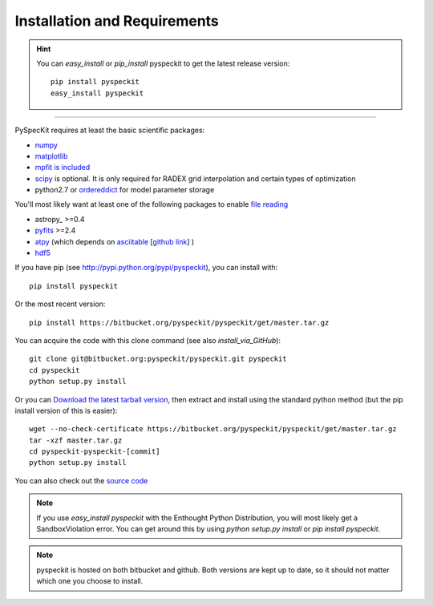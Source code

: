 Installation and Requirements
=============================

.. hint::
    You can *easy_install* or *pip_install* pyspeckit to get the latest release version: ::


        pip install pyspeckit
        easy_install pyspeckit



-------

PySpecKit requires at least the basic scientific packages:

* `numpy <http://numpy.scipy.org/>`_
* `matplotlib <http://matplotlib.sourceforge.net>`_
* `mpfit is included <http://code.google.com/p/astrolibpy/source/browse/trunk/mpfit>`_
* `scipy <http://www.scipy.org/>`_ is optional. It is  only required for RADEX
  grid interpolation and certain types of optimization
* python2.7 or `ordereddict <http://pypi.python.org/pypi/ordereddict>`_ for model parameter storage

You'll most likely want at least one of the following packages
to enable `file reading <readers>`_

* astropy_ >=0.4
* `pyfits <http://www.stsci.edu/resources/software_hardware/pyfits/Download>`_ >=2.4
* `atpy <http://atpy.github.com/>`_ (which depends on `asciitable <http://cxc.harvard.edu/contrib/asciitable/>`_ [`github link <https://github.com/taldcroft/asciitable>`_] )
* `hdf5 <http://www.pytables.org/moin>`_

If you have pip (see http://pypi.python.org/pypi/pyspeckit), you can install with::

    pip install pyspeckit

Or the most recent version::

    pip install https://bitbucket.org/pyspeckit/pyspeckit/get/master.tar.gz

You can acquire the code with this clone command (see also `install_via_GitHub`)::

    git clone git@bitbucket.org:pyspeckit/pyspeckit.git pyspeckit
    cd pyspeckit
    python setup.py install

Or you can `Download the latest tarball version <https://bitbucket.org/pyspeckit/pyspeckit/get/master.tar.gz>`_, 
then extract and install using the standard python method (but the pip install version of this is easier)::

    wget --no-check-certificate https://bitbucket.org/pyspeckit/pyspeckit/get/master.tar.gz
    tar -xzf master.tar.gz
    cd pyspeckit-pyspeckit-[commit]
    python setup.py install


You can also check out the `source code <https://bitbucket.org/pyspeckit/pyspeckit/src>`_

.. note ::
    If you use `easy_install pyspeckit` with the Enthought Python Distribution, you will
    most likely get a SandboxViolation error.  You can get around this by using `python
    setup.py install` or `pip install pyspeckit`.

.. note ::
   pyspeckit is hosted on both bitbucket and github.  Both versions are kept up
   to date, so it should not matter which one you choose to install.
